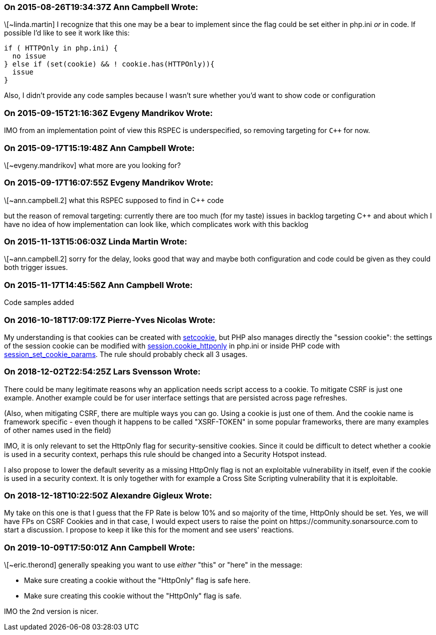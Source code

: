 === On 2015-08-26T19:34:37Z Ann Campbell Wrote:
\[~linda.martin] I recognize that this one may be a bear to implement since the flag could be set either in php.ini _or_ in code. If possible I'd like to see it work like this:

----
if ( HTTPOnly in php.ini) {
  no issue
} else if (set(cookie) && ! cookie.has(HTTPOnly)){
  issue
}
----

Also, I didn't provide any code samples because I wasn't sure whether you'd want to show code or configuration

=== On 2015-09-15T21:16:36Z Evgeny Mandrikov Wrote:
IMO from an implementation point of view this RSPEC is underspecified, so removing targeting for ``{cpp}`` for now.

=== On 2015-09-17T15:19:48Z Ann Campbell Wrote:
\[~evgeny.mandrikov] what more are you looking for?

=== On 2015-09-17T16:07:55Z Evgeny Mandrikov Wrote:
\[~ann.campbell.2] what this RSPEC supposed to find in {cpp} code

but the reason of removal targeting: currently there are too much (for my taste) issues in backlog targeting {cpp} and about which I have no idea of how implementation can look like, which complicates work with this backlog

=== On 2015-11-13T15:06:03Z Linda Martin Wrote:
\[~ann.campbell.2] sorry for the delay, looks good that way and maybe both configuration and code could be given as they could both trigger issues.

=== On 2015-11-17T14:45:56Z Ann Campbell Wrote:
Code samples added

=== On 2016-10-18T17:09:17Z Pierre-Yves Nicolas Wrote:
My understanding is that cookies can be created with http://php.net/manual/en/function.setcookie.php[setcookie], but PHP also manages directly the "session cookie": the settings of the session cookie can be modified with http://php.net/manual/en/session.configuration.php#ini.session.cookie-httponly[session.cookie_httponly] in php.ini or inside PHP code with http://php.net/manual/en/function.session-set-cookie-params.php[session_set_cookie_params]. The rule should probably check all 3 usages.

=== On 2018-12-02T22:54:25Z Lars Svensson Wrote:
There could be many legitimate reasons why an application needs script access to a cookie. To mitigate CSRF is just one example. Another example could be for user interface settings that are persisted across page refreshes.


(Also, when mitigating CSRF, there are multiple ways you can go. Using a cookie is just one of them. And the cookie name is framework specific - even though it happens to be called "XSRF-TOKEN" in some popular frameworks, there are many examples of other names used in the field)


IMO, it is only relevant to set the HttpOnly flag for security-sensitive cookies. Since it could be difficult to detect whether a cookie is used in a security context, perhaps this rule should be changed into a Security Hotspot instead.


I also propose to lower the default severity as a missing HttpOnly flag is not an exploitable vulnerability in itself, even if the cookie is used in a security context. It is only together with for example a Cross Site Scripting vulnerability that it is exploitable.

=== On 2018-12-18T10:22:50Z Alexandre Gigleux Wrote:
My take on this one is that I guess that the FP Rate is below 10% and so majority of the time, HttpOnly should be set. Yes, we will have FPs on CSRF Cookies and in that case, I would expect users to raise the point on \https://community.sonarsource.com to start a discussion. I propose to keep it like this for the moment and see users' reactions.

=== On 2019-10-09T17:50:01Z Ann Campbell Wrote:
\[~eric.therond] generally speaking you want to use _either_ "this" or "here" in the message:


* Make sure creating a cookie without the "HttpOnly" flag is safe here.
* Make sure creating this cookie without the "HttpOnly" flag is safe.

IMO the 2nd version is nicer.

